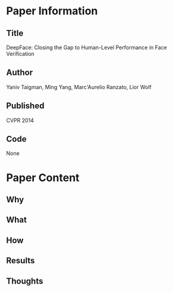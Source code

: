 * Paper Information
** Title
DeepFace: Closing the Gap to Human-Level Performance in Face Verification
** Author
Yaniv Taigman, Ming Yang, Marc'Aurelio Ranzato, Lior Wolf
** Published
CVPR 2014
** Code
None

* Paper Content
** Why

** What
** How
** Results
** Thoughts
